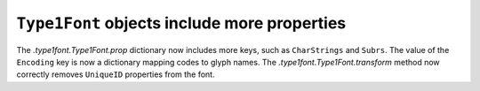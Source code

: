 ``Type1Font`` objects include more properties
---------------------------------------------

The `.type1font.Type1Font.prop` dictionary now includes more keys, such
as ``CharStrings`` and ``Subrs``. The value of the ``Encoding`` key is
now a dictionary mapping codes to glyph names. The
`.type1font.Type1Font.transform` method now correctly removes
``UniqueID`` properties from the font.
